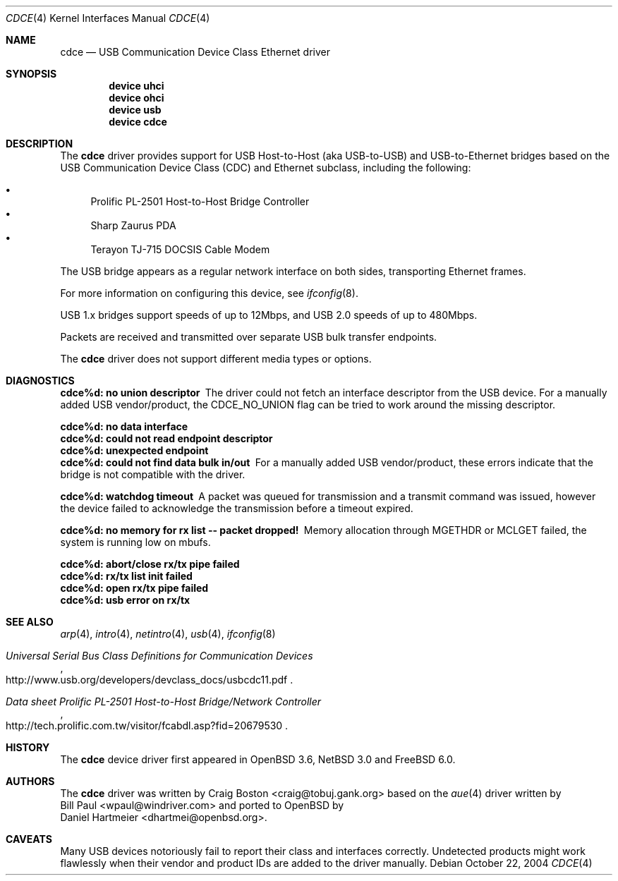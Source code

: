 .\" Copyright (c) 2004 Daniel Hartmeier
.\" All rights reserved.
.\"
.\" Redistribution and use in source and binary forms, with or without
.\" modification, are permitted provided that the following conditions
.\" are met:
.\"
.\"    - Redistributions of source code must retain the above copyright
.\"      notice, this list of conditions and the following disclaimer.
.\"    - Redistributions in binary form must reproduce the above
.\"      copyright notice, this list of conditions and the following
.\"      disclaimer in the documentation and/or other materials provided
.\"      with the distribution.
.\"
.\" THIS SOFTWARE IS PROVIDED BY THE COPYRIGHT HOLDERS AND CONTRIBUTORS
.\" "AS IS" AND ANY EXPRESS OR IMPLIED WARRANTIES, INCLUDING, BUT NOT
.\" LIMITED TO, THE IMPLIED WARRANTIES OF MERCHANTABILITY AND FITNESS
.\" FOR A PARTICULAR PURPOSE ARE DISCLAIMED. IN NO EVENT SHALL THE
.\" COPYRIGHT HOLDERS OR CONTRIBUTORS BE LIABLE FOR ANY DIRECT, INDIRECT,
.\" INCIDENTAL, SPECIAL, EXEMPLARY, OR CONSEQUENTIAL DAMAGES (INCLUDING,
.\" BUT NOT LIMITED TO, PROCUREMENT OF SUBSTITUTE GOODS OR SERVICES;
.\" LOSS OF USE, DATA, OR PROFITS; OR BUSINESS INTERRUPTION) HOWEVER
.\" CAUSED AND ON ANY THEORY OF LIABILITY, WHETHER IN CONTRACT, STRICT
.\" LIABILITY, OR TORT (INCLUDING NEGLIGENCE OR OTHERWISE) ARISING IN
.\" ANY WAY OUT OF THE USE OF THIS SOFTWARE, EVEN IF ADVISED OF THE
.\" POSSIBILITY OF SUCH DAMAGE.
.\"
.\" $NetBSD: cdce.4,v 1.4 2004/12/08 18:35:56 peter Exp $
.\" $FreeBSD$
.\"
.Dd October 22, 2004
.Dt CDCE 4
.Os
.Sh NAME
.Nm cdce
.Nd USB Communication Device Class Ethernet driver
.Sh SYNOPSIS
.Cd "device uhci"
.Cd "device ohci"
.Cd "device usb"
.Cd "device cdce"
.Sh DESCRIPTION
The
.Nm
driver provides support for USB Host-to-Host (aka USB-to-USB) and
USB-to-Ethernet bridges based on the USB Communication Device Class
(CDC) and Ethernet subclass, including the following:
.Pp
.Bl -bullet -compact
.It
Prolific PL-2501 Host-to-Host Bridge Controller
.It
Sharp Zaurus PDA
.It
Terayon TJ-715 DOCSIS Cable Modem
.El
.Pp
The USB bridge appears as a regular network interface on both sides,
transporting Ethernet frames.
.Pp
For more information on configuring this device, see
.Xr ifconfig 8 .
.Pp
USB 1.x bridges support speeds of up to 12Mbps, and USB 2.0 speeds of
up to 480Mbps.
.Pp
Packets are
received and transmitted over separate USB bulk transfer endpoints.
.Pp
The
.Nm
driver does not support different media types or options.
.Sh DIAGNOSTICS
.Bl -diag
.It "cdce%d: no union descriptor"
The driver could not fetch an interface descriptor from the USB
device.
For a manually added USB vendor/product, the CDCE_NO_UNION flag
can be tried to work around the missing descriptor.
.It "cdce%d: no data interface"
.It "cdce%d: could not read endpoint descriptor"
.It "cdce%d: unexpected endpoint"
.It "cdce%d: could not find data bulk in/out"
For a manually added USB vendor/product, these errors indicate
that the bridge is not compatible with the driver.
.It "cdce%d: watchdog timeout"
A packet was queued for transmission and a transmit command was
issued, however the device failed to acknowledge the transmission
before a timeout expired.
.It "cdce%d: no memory for rx list -- packet dropped!"
Memory allocation through MGETHDR or MCLGET failed, the system
is running low on mbufs.
.It "cdce%d: abort/close rx/tx pipe failed"
.It "cdce%d: rx/tx list init failed"
.It "cdce%d: open rx/tx pipe failed"
.It "cdce%d: usb error on rx/tx"
.El
.Sh SEE ALSO
.Xr arp 4 ,
.Xr intro 4 ,
.Xr netintro 4 ,
.Xr usb 4 ,
.\" .Xr hostname.if 5 ,
.Xr ifconfig 8
.Rs
.%T "Universal Serial Bus Class Definitions for Communication Devices"
.%O http://www.usb.org/developers/devclass_docs/usbcdc11.pdf
.Re
.Rs
.%T "Data sheet Prolific PL-2501 Host-to-Host Bridge/Network Controller"
.%O http://tech.prolific.com.tw/visitor/fcabdl.asp?fid=20679530
.Re
.Sh HISTORY
The
.Nm
device driver first appeared in
.Ox 3.6 ,
.Nx 3.0
and
.Fx 6.0 .
.Sh AUTHORS
The
.Nm
driver was written by
.An Craig Boston Aq craig@tobuj.gank.org
based on the
.Xr aue 4
driver written by
.An Bill Paul Aq wpaul@windriver.com
and ported to
.Ox
by
.An Daniel Hartmeier Aq dhartmei@openbsd.org .
.Sh CAVEATS
Many USB devices notoriously fail to report their class and interfaces
correctly.
Undetected products might work flawlessly when their vendor and product IDs
are added to the driver manually.
